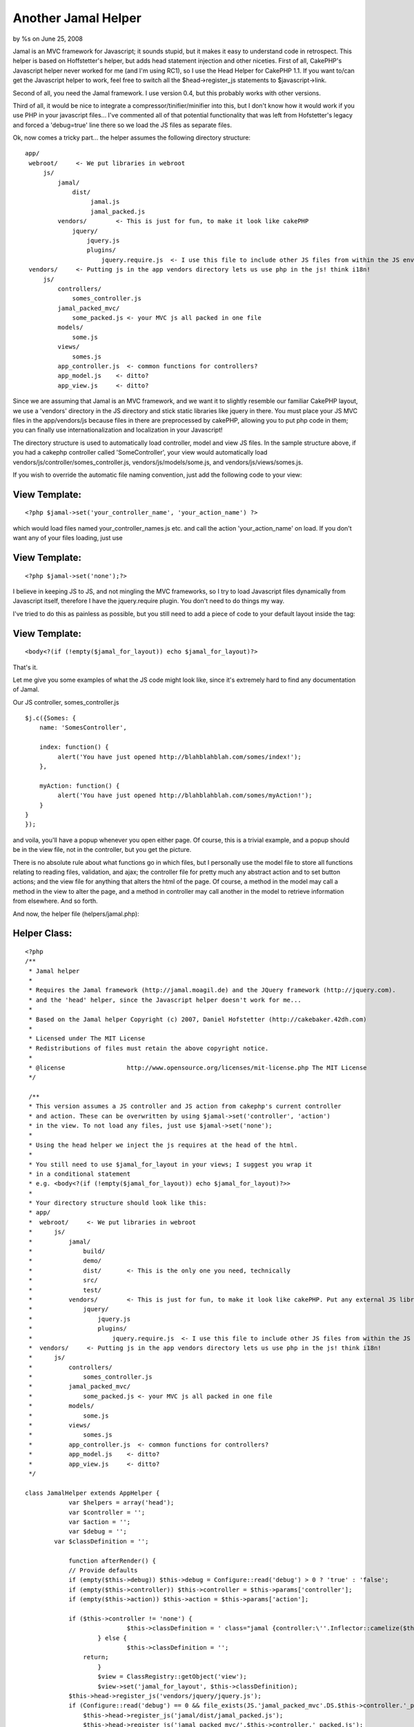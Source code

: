 Another Jamal Helper
====================

by %s on June 25, 2008

Jamal is an MVC framework for Javascript; it sounds stupid, but it
makes it easy to understand code in retrospect. This helper is based
on Hoffstetter's helper, but adds head statement injection and other
niceties.
First of all, CakePHP's Javascript helper never worked for me (and I'm
using RC1), so I use the Head Helper for CakePHP 1.1. If you want
to/can get the Javascript helper to work, feel free to switch all the
$head->register_js statements to $javascript->link.

Second of all, you need the Jamal framework. I use version 0.4, but
this probably works with other versions.

Third of all, it would be nice to integrate a
compressor/tinifier/minifier into this, but I don't know how it would
work if you use PHP in your javascript files... I've commented all of
that potential functionality that was left from Hofstetter's legacy
and forced a 'debug=true' line there so we load the JS files as
separate files.

Ok, now comes a tricky part... the helper assumes the following
directory structure:

::

    
     app/
      webroot/     <- We put libraries in webroot
          js/
              jamal/
                  dist/      
                       jamal.js
                       jamal_packed.js
              vendors/        <- This is just for fun, to make it look like cakePHP
                  jquery/
                      jquery.js
                      plugins/
                          jquery.require.js  <- I use this file to include other JS files from within the JS environment
      vendors/     <- Putting js in the app vendors directory lets us use php in the js! think i18n!
          js/
              controllers/
                  somes_controller.js
              jamal_packed_mvc/
                  some_packed.js <- your MVC js all packed in one file
              models/
                  some.js
              views/
                  somes.js
              app_controller.js  <- common functions for controllers?
              app_model.js    <- ditto?
              app_view.js     <- ditto?
    

Since we are assuming that Jamal is an MVC framework, and we want it
to slightly resemble our familiar CakePHP layout, we use a 'vendors'
directory in the JS directory and stick static libraries like jquery
in there.
You must place your JS MVC files in the app/vendors/js because files
in there are preprocessed by cakePHP, allowing you to put php code in
them; you can finally use internationalization and localization in
your Javascript!

The directory structure is used to automatically load controller,
model and view JS files. In the sample structure above, if you had a
cakephp controller called 'SomeController', your view would
automatically load vendors/js/controller/somes_controller.js,
vendors/js/models/some.js, and vendors/js/views/somes.js.

If you wish to override the automatic file naming convention, just add
the following code to your view:

View Template:
``````````````

::

    
    <?php $jamal->set('your_controller_name', 'your_action_name') ?>

which would load files named your_controller_names.js etc. and call
the action 'your_action_name' on load.
If you don't want any of your files loading, just use

View Template:
``````````````

::

    
    <?php $jamal->set('none');?>

I believe in keeping JS to JS, and not mingling the MVC frameworks, so
I try to load Javascript files dynamically from Javascript itself,
therefore I have the jquery.require plugin. You don't need to do
things my way.

I've tried to do this as painless as possible, but you still need to
add a piece of code to your default layout inside the tag:

View Template:
``````````````

::

    
    <body<?(if (!empty($jamal_for_layout)) echo $jamal_for_layout)?>

That's it.

Let me give you some examples of what the JS code might look like,
since it's extremely hard to find any documentation of Jamal.

Our JS controller, somes_controller.js

::

    
    $j.c({Somes: {
        name: 'SomesController',
        
        index: function() {
             alert('You have just opened http://blahblahblah.com/somes/index!');
        },
        
        myAction: function() {
             alert('You have just opened http://blahblahblah.com/somes/myAction!');
        }
    }
    });

and voila, you'll have a popup whenever you open either page. Of
course, this is a trivial example, and a popup should be in the view
file, not in the controller, but you get the picture.

There is no absolute rule about what functions go in which files, but
I personally use the model file to store all functions relating to
reading files, validation, and ajax; the controller file for pretty
much any abstract action and to set button actions; and the view file
for anything that alters the html of the page. Of course, a method in
the model may call a method in the view to alter the page, and a
method in controller may call another in the model to retrieve
information from elsewhere. And so forth.

And now, the helper file (helpers/jamal.php):

Helper Class:
`````````````

::

    <?php 
    /**
     * Jamal helper
     * 
     * Requires the Jamal framework (http://jamal.moagil.de) and the JQuery framework (http://jquery.com).
     * and the 'head' helper, since the Javascript helper doesn't work for me...
     *
     * Based on the Jamal helper Copyright (c) 2007, Daniel Hofstetter (http://cakebaker.42dh.com)
     *
     * Licensed under The MIT License
     * Redistributions of files must retain the above copyright notice.
     *
     * @license			http://www.opensource.org/licenses/mit-license.php The MIT License
     */
    
     /**
     * This version assumes a JS controller and JS action from cakephp's current controller
     * and action. These can be overwritten by using $jamal->set('controller', 'action')
     * in the view. To not load any files, just use $jamal->set('none');
     *
     * Using the head helper we inject the js requires at the head of the html.
     *
     * You still need to use $jamal_for_layout in your views; I suggest you wrap it 
     * in a conditional statement
     * e.g. <body<?(if (!empty($jamal_for_layout)) echo $jamal_for_layout)?>>
     *
     * Your directory structure should look like this:
     * app/
     *  webroot/     <- We put libraries in webroot
     *      js/
     *          jamal/
     *              build/
     *              demo/
     *              dist/       <- This is the only one you need, technically
     *              src/
     *              test/
     *          vendors/        <- This is just for fun, to make it look like cakePHP. Put any external JS libraries in here and load them in some way
     *              jquery/
     *                  jquery.js
     *                  plugins/
     *                      jquery.require.js  <- I use this file to include other JS files from within the JS environment
     *  vendors/     <- Putting js in the app vendors directory lets us use php in the js! think i18n!
     *      js/
     *          controllers/
     *              somes_controller.js
     *          jamal_packed_mvc/
     *              some_packed.js <- your MVC js all packed in one file
     *          models/
     *              some.js
     *          views/
     *              somes.js
     *          app_controller.js  <- common functions for controllers?
     *          app_model.js    <- ditto?
     *          app_view.js     <- ditto?
     */
    
    class JamalHelper extends AppHelper {
    		var $helpers = array('head');
    		var $controller = '';
    		var $action = '';
    		var $debug = '';
            var $classDefinition = '';		
            
    		function afterRender() {
                // Provide defaults
                if (empty($this->debug)) $this->debug = Configure::read('debug') > 0 ? 'true' : 'false';
                if (empty($this->controller)) $this->controller = $this->params['controller'];
                if (empty($this->action)) $this->action = $this->params['action'];
                
                if ($this->controller != 'none') {
    				$this->classDefinition = ' class="jamal {controller:\''.Inflector::camelize($this->controller).'\',action:\''.$this->action.'\',debug:'.$this->debug.'}"';
    			} else {
    				$this->classDefinition = '';
                    return;
    			}
    			$view = ClassRegistry::getObject('view');
    			$view->set('jamal_for_layout', $this->classDefinition);
                $this->head->register_js('vendors/jquery/jquery.js');
                if (Configure::read('debug') == 0 && file_exists(JS.'jamal_packed_mvc'.DS.$this->controller.'_packed.js')) {
                    $this->head->register_js('jamal/dist/jamal_packed.js');
                    $this->head->register_js('jamal_packed_mvc/'.$this->controller.'_packed.js');
                } else { //TODO: limit to current mvc name only...
    				$jsFiles[] = 'jamal/dist/jamal.js';
                    // jquery.require.js allows us to 'include' javascript files as required by other js files
                    if (file_exists(JS.'vendors'.DS.'jquery'.DS.'plugins'.DS.'jquery.require.js'))      $jsFiles[] = 'vendors/jquery/plugins/jquery.require.js';
                    if (file_exists(APP.DS.'vendors'.DS.'js'.DS.'app_controller.js'))    $jsFiles[] = 'app_controller.js'; 
                    if (file_exists(APP.DS.'vendors'.DS.'js'.DS.'app_model.js'))         $jsFiles[] = 'app_model.js';
                    if (file_exists(APP.DS.'vendors'.DS.'js'.DS.'app_view.js'))          $jsFiles[] = 'app_view.js';
    				if (file_exists(APP.DS.'vendors'.DS.'js'.DS.'models'.DS.Inflector::singularize($this->controller).".js"))    $jsFiles[] = "models/".Inflector::singularize($this->controller).".js";
                    if (file_exists(APP.DS.'vendors'.DS.'js'.DS.'controllers'.DS."{$this->controller}_controller.js"))           $jsFiles[] = "controllers/{$this->controller}_controller.js";
                    if (file_exists(APP.DS.'vendors'.DS.'js'.DS.'views'.DS."{$this->controller}.js"))                            $jsFiles[] = "views/{$this->controller}.js";
    				
                    foreach ($jsFiles as $file) {
                        $this->head->register_js($file);
                    }
    			}
    		}
    
    		function set($controller, $action = 'index', $debug = 'auto') {
    			$this->controller = $controller;
    			$this->action = $action;
    			//echo "...set controller: $controller...";
    			if ($debug != 'auto') {
    				$this->debug = $debug ? 'true' : 'false';
    			} else {
    				//$debugLevel = Configure::read('debug');
    				//$this->debug = $debugLevel > 0 ? 'true' : 'false';
                    $this->debug = 'true';
    			}
    		}
            
            function get_classDef() {
                return $this->classDefinition;
            }
    	}
    ?>


.. meta::
    :title: Another Jamal Helper
    :description: CakePHP Article related to mvc,jamal,Helpers
    :keywords: mvc,jamal,Helpers
    :copyright: Copyright 2008 
    :category: helpers

